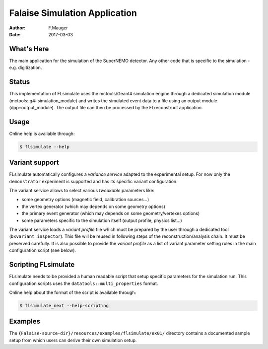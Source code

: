 ==============================
Falaise Simulation Application
==============================

:Author: F.Mauger
:Date: 2017-03-03

What's Here
===========

The main application for the simulation of the SuperNEMO detector.
Any other code that is specific to the simulation - e.g. digitization.

Status
======

This implementation  of FLsimulate uses the  mctools/Geant4 simulation
engine      through      a       dedicated      simulation      module
(mctools::g4::simulation_module) and  writes the simulated  event data
to a  file using  an output  module (dpp::output_module).   The output
file can then be processed by the FLreconstruct application.

Usage
======

Online help is available through:

.. code:: sh

   $ flsimulate --help
..

Variant support
===============

FLsimulate automatically  configures a  *variance service*  adapted to
the experimental  setup. For now only  the ``demonstrator`` experiment
is supported and has its specific variant configuration.

The variant  service allows  to select various  *tweakable* parameters
like:

- some geometry options (magnetic field, calibration sources...)
- the vertex generator (which may depends on some geometry options)
- the   primary   event  generator   (which   may   depends  on   some
  geometry/vertexes options)
- some parameters  specific to the simulation  itself (output profile,
  physics list...)

The  variant service  loads a  *variant  profile* file  which must  be
prepared     by    the     user    through     a    dedicated     tool
(``bxvariant_inspector``).   This file  will  be  reused in  following
steps  of the  reconstruction/analysis  chain.  It  must be  preserved
carefully. It is  also possible to provide the *variant  profile* as a
list  of variant  parameter setting  rules in  the main  configuration
script (see below).


Scripting FLsimulate
====================

FLsimulate needs  to be  provided a human  readable script  that setup
specific parameters for the simulation run. This configuration scripts
uses the ``datatools::multi_properties`` format.

Online help about the format of the script is available through:

.. code:: sh

   $ flsimulate_next --help-scripting
..


Examples
========

The  ``{Falaise-source-dir}/resources/examples/flsimulate/ex01/`` directory contains
a documented sample setup from which users can derive their own simulation setup.

